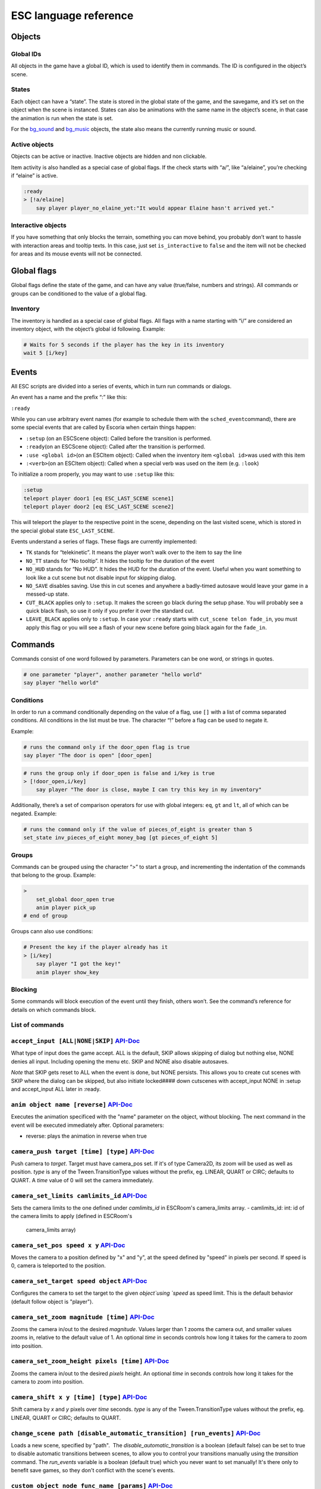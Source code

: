 ESC language reference
======================

Objects
-------

Global IDs
~~~~~~~~~~

All objects in the game have a global ID, which is used to identify them
in commands. The ID is configured in the object’s scene.

States
~~~~~~

Each object can have a “state”. The state is stored in the global state
of the game, and the savegame, and it’s set on the object when the scene
is instanced. States can also be animations with the same name in the
object’s scene, in that case the animation is run when the state is set.

For the `bg_sound <api/EscBackgroundSound.md>`__ and
`bg_music <api/EscBackgroundMusic.md>`__ objects, the state also means
the currently running music or sound.

Active objects
~~~~~~~~~~~~~~

Objects can be active or inactive. Inactive objects are hidden and non
clickable.

Item activity is also handled as a special case of global flags. If the
check starts with “a/”, like “a/elaine”, you’re checking if “elaine” is
active.

.. code-block::

   :ready
   > [!a/elaine]
       say player player_no_elaine_yet:"It would appear Elaine hasn't arrived yet."

Interactive objects
~~~~~~~~~~~~~~~~~~~

If you have something that only blocks the terrain, something you can
move behind, you probably don’t want to hassle with interaction areas
and tooltip texts. In this case, just set ``is_interactive`` to
``false`` and the item will not be checked for areas and its mouse
events will not be connected.

Global flags
------------

Global flags define the state of the game, and can have any value
(true/false, numbers and strings). All commands or groups can be
conditioned to the value of a global flag.

Inventory
~~~~~~~~~

The inventory is handled as a special case of global flags. All flags
with a name starting with “i/” are considered an inventory object, with
the object’s global id following. Example:

.. code-block::

   # Waits for 5 seconds if the player has the key in its inventory
   wait 5 [i/key]

Events
------

All ESC scripts are divided into a series of events, which in turn run
commands or dialogs.

An event has a name and the prefix “:” like this:

``:ready``

While you can use arbitrary event names (for example to schedule them
with the ``sched_event``\ command), there are some special events that
are called by Escoria when certain things happen:

-  ``:setup`` (on an ESCScene object): Called before the transition is
   performed.
-  ``:ready``\ (on an ESCScene object): Called after the transition is
   performed.
-  ``:use <global id>``\ (on an ESCItem object): Called when the
   inventory item ``<global id>``\ was used with this item
-  ``:<verb>``\ (on an ESCItem object): Called when a special verb was
   used on the item (e.g. ``:look``)

To initialize a room properly, you may want to use ``:setup`` like this:

.. code-block::

   :setup
   teleport player door1 [eq ESC_LAST_SCENE scene1]
   teleport player door2 [eq ESC_LAST_SCENE scene2]

This will teleport the player to the respective point in the scene,
depending on the last visited scene, which is stored in the special
global state ``ESC_LAST_SCENE``.

Events understand a series of flags. These flags are currently
implemented:

-  ``TK`` stands for “telekinetic”. It means the player won’t walk over
   to the item to say the line
-  ``NO_TT`` stands for “No tooltip”. It hides the tooltip for the
   duration of the event
-  ``NO_HUD`` stands for “No HUD”. It hides the HUD for the duration of
   the event. Useful when you want something to look like a cut scene
   but not disable input for skipping dialog.
-  ``NO_SAVE`` disables saving. Use this in cut scenes and anywhere a
   badly-timed autosave would leave your game in a messed-up state.
-  ``CUT_BLACK`` applies only to ``:setup``. It makes the screen go
   black during the setup phase. You will probably see a quick black
   flash, so use it only if you prefer it over the standard cut.
-  ``LEAVE_BLACK`` applies only to ``:setup``. In case your ``:ready``
   starts with ``cut_scene telon fade_in``, you must apply this flag or
   you will see a flash of your new scene before going black again for
   the ``fade_in``.

Commands
--------

Commands consist of one word followed by parameters. Parameters can be
one word, or strings in quotes.

.. code-block::

   # one parameter "player", another parameter "hello world"
   say player "hello world"

Conditions
~~~~~~~~~~

In order to run a command conditionally depending on the value of a
flag, use ``[]`` with a list of comma separated conditions. All
conditions in the list must be true. The character “!” before a flag can
be used to negate it.

Example:

.. code-block::

   # runs the command only if the door_open flag is true
   say player "The door is open" [door_open]

.. code-block::

   # runs the group only if door_open is false and i/key is true
   > [!door_open,i/key]
       say player "The door is close, maybe I can try this key in my inventory"

Additionally, there’s a set of comparison operators for use with global
integers: ``eq``, ``gt`` and ``lt``, all of which can be negated.
Example:

.. code-block::

   # runs the command only if the value of pieces_of_eight is greater than 5
   set_state inv_pieces_of_eight money_bag [gt pieces_of_eight 5]

Groups
~~~~~~

Commands can be grouped using the character “>” to start a group, and
incrementing the indentation of the commands that belong to the group.
Example:

.. code-block::

   >
       set_global door_open true
       anim player pick_up
   # end of group

Groups cann also use conditions:

.. code-block::

   # Present the key if the player already has it
   > [i/key]
       say player "I got the key!"
       anim player show_key

Blocking
~~~~~~~~

Some commands will block execution of the event until they finish,
others won’t. See the command’s reference for details on which commands
block.

List of commands
~~~~~~~~~~~~~~~~

.. ESCCOMMANDS

``accept_input [ALL|NONE|SKIP]`` `API-Doc </api/AcceptInputCommand.html>`__
~~~~~~~~~~~~~~~~~~~~~~~~~~~~~~~~~~~~~~~~~~~~~~~~~~~~~~~~~~~~~~~~~~~~~~~~~~~

What type of input does the game accept. ALL is the default, SKIP allows
skipping of dialog but nothing else, NONE denies all input. Including opening
the menu etc. SKIP and NONE also disable autosaves.

*Note* that SKIP gets reset to ALL when the event is done, but NONE persists.
This allows you to create cut scenes with SKIP where the dialog can be
skipped, but also initiate locked#### down cutscenes with accept_input
NONE in :setup and accept_input ALL later in :ready.

``anim object name [reverse]`` `API-Doc </api/AnimCommand.html>`__
~~~~~~~~~~~~~~~~~~~~~~~~~~~~~~~~~~~~~~~~~~~~~~~~~~~~~~~~~~~~~~~~~~

Executes the animation specificed with the "name" parameter on the object,
without blocking. The next command in the event will be executed immediately
after. Optional parameters:

* reverse: plays the animation in reverse when true

``camera_push target [time] [type]`` `API-Doc </api/CameraPushCommand.html>`__
~~~~~~~~~~~~~~~~~~~~~~~~~~~~~~~~~~~~~~~~~~~~~~~~~~~~~~~~~~~~~~~~~~~~~~~~~~~~~~

Push camera to `target`. Target must have camera_pos set. If it's of type
Camera2D, its zoom will be used as well as position. `type` is any of the
Tween.TransitionType values without the prefix, eg. LINEAR, QUART or CIRC;
defaults to QUART. A `time` value of 0 will set the camera immediately.

``camera_set_limits camlimits_id`` `API-Doc </api/CameraSetLimitsCommand.html>`__
~~~~~~~~~~~~~~~~~~~~~~~~~~~~~~~~~~~~~~~~~~~~~~~~~~~~~~~~~~~~~~~~~~~~~~~~~~~~~~~~~

Sets the camera limits to the one defined under `camlimits_id` in ESCRoom's
camera_limits array.
- camlimits_id: int: id of the camera limits to apply (defined in ESCRoom's
  camera_limits array)

``camera_set_pos speed x y`` `API-Doc </api/CameraSetPosCommand.html>`__
~~~~~~~~~~~~~~~~~~~~~~~~~~~~~~~~~~~~~~~~~~~~~~~~~~~~~~~~~~~~~~~~~~~~~~~~

Moves the camera to a position defined by "x" and "y", at the speed defined
by "speed" in pixels per second. If speed is 0, camera is teleported to the
position.

``camera_set_target speed object`` `API-Doc </api/CameraSetTargetCommand.html>`__
~~~~~~~~~~~~~~~~~~~~~~~~~~~~~~~~~~~~~~~~~~~~~~~~~~~~~~~~~~~~~~~~~~~~~~~~~~~~~~~~~

Configures the camera to set the target to the given `object`using `speed`
as speed limit.
This is the default behavior (default follow object is "player").

``camera_set_zoom magnitude [time]`` `API-Doc </api/CameraSetZoomCommand.html>`__
~~~~~~~~~~~~~~~~~~~~~~~~~~~~~~~~~~~~~~~~~~~~~~~~~~~~~~~~~~~~~~~~~~~~~~~~~~~~~~~~~

Zooms the camera in/out to the desired `magnitude`. Values larger than 1 zooms
the camera out, and smaller values zooms in, relative to the default value
of 1. An optional `time` in seconds controls how long it takes for the camera
to zoom into position.

``camera_set_zoom_height pixels [time]`` `API-Doc </api/CameraSetZoomHeightCommand.html>`__
~~~~~~~~~~~~~~~~~~~~~~~~~~~~~~~~~~~~~~~~~~~~~~~~~~~~~~~~~~~~~~~~~~~~~~~~~~~~~~~~~~~~~~~~~~~

Zooms the camera in/out to the desired `pixels` height.
An optional `time` in seconds controls how long it takes for the camera
to zoom into position.

``camera_shift x y [time] [type]`` `API-Doc </api/CameraShiftCommand.html>`__
~~~~~~~~~~~~~~~~~~~~~~~~~~~~~~~~~~~~~~~~~~~~~~~~~~~~~~~~~~~~~~~~~~~~~~~~~~~~~

Shift camera by `x` and `y` pixels over `time` seconds. `type` is any of the
Tween.TransitionType values without the prefix, eg. LINEAR, QUART or CIRC;
defaults to QUART.

``change_scene path [disable_automatic_transition] [run_events]`` `API-Doc </api/ChangeSceneCommand.html>`__
~~~~~~~~~~~~~~~~~~~~~~~~~~~~~~~~~~~~~~~~~~~~~~~~~~~~~~~~~~~~~~~~~~~~~~~~~~~~~~~~~~~~~~~~~~~~~~~~~~~~~~~~~~~~

Loads a new scene, specified by "path".
 The `disable_automatic_transition` is a boolean (default false) can be set
to true to disable automatic transitions between scenes, to allow you
to control your transitions manually using the `transition` command.
The `run_events` variable is a boolean (default true) which you never want
to set manually! It's there only to benefit save games, so they don't
conflict with the scene's events.

``custom object node func_name [params]`` `API-Doc </api/CustomCommand.html>`__
~~~~~~~~~~~~~~~~~~~~~~~~~~~~~~~~~~~~~~~~~~~~~~~~~~~~~~~~~~~~~~~~~~~~~~~~~~~~~~~

Calls the function `func_name` of the node `node` of object `object` with
the optional `params`. This is a blocking function

``cut_scene object name [reverse]`` `API-Doc </api/CutSceneCommand.html>`__
~~~~~~~~~~~~~~~~~~~~~~~~~~~~~~~~~~~~~~~~~~~~~~~~~~~~~~~~~~~~~~~~~~~~~~~~~~~

Executes the animation specificed with the "name" parameter on the object,
blocking. The next command in the event will be executed when the animation
is finished playing. Optional parameters:

* reverse plays the animation in reverse when true

``debug string [string2 ...]`` `API-Doc </api/DebugCommand.html>`__
~~~~~~~~~~~~~~~~~~~~~~~~~~~~~~~~~~~~~~~~~~~~~~~~~~~~~~~~~~~~~~~~~~~

Takes 1 or more strings, prints them to the console.

``dec_global name value`` `API-Doc </api/DecGlobalCommand.html>`__
~~~~~~~~~~~~~~~~~~~~~~~~~~~~~~~~~~~~~~~~~~~~~~~~~~~~~~~~~~~~~~~~~~

Subtracts the value from global with given "name". Value and global must
both be integers.

``enable_terrain node_name`` `API-Doc </api/EnableTerrainCommand.html>`__
~~~~~~~~~~~~~~~~~~~~~~~~~~~~~~~~~~~~~~~~~~~~~~~~~~~~~~~~~~~~~~~~~~~~~~~~~

Enable the ESCTerrain's NavigationPolygonInstance defined by given node name.
Disables previously activated NavigationPolygonInstance.

``inc_global name value`` `API-Doc </api/IncGlobalCommand.html>`__
~~~~~~~~~~~~~~~~~~~~~~~~~~~~~~~~~~~~~~~~~~~~~~~~~~~~~~~~~~~~~~~~~~

Adds the value to global with given "name". Value and global must both be
integers.

``inventory_add item`` `API-Doc </api/InventoryAddCommand.html>`__
~~~~~~~~~~~~~~~~~~~~~~~~~~~~~~~~~~~~~~~~~~~~~~~~~~~~~~~~~~~~~~~~~~

Add an item to the inventory

``inventory_remove item`` `API-Doc </api/InventoryRemoveCommand.html>`__
~~~~~~~~~~~~~~~~~~~~~~~~~~~~~~~~~~~~~~~~~~~~~~~~~~~~~~~~~~~~~~~~~~~~~~~~

Remove an item from the inventory.

``play_snd file [player]`` `API-Doc </api/PlaySndCommand.html>`__
~~~~~~~~~~~~~~~~~~~~~~~~~~~~~~~~~~~~~~~~~~~~~~~~~~~~~~~~~~~~~~~~~

Plays the sound specificed with the "file" parameter on the sound player
`player`, without blocking. (player defaults to _sound)

``queue_resource path [front_of_queue]`` `API-Doc </api/QueueResourceCommand.html>`__
~~~~~~~~~~~~~~~~~~~~~~~~~~~~~~~~~~~~~~~~~~~~~~~~~~~~~~~~~~~~~~~~~~~~~~~~~~~~~~~~~~~~~

Queues the load of a resource in a background thread. The `path` must be a
full path inside your game, for example "res://scenes/next_scene.tscn". The
"front_of_queue" parameter is optional (default value false), to put the
resource in the front of the queue. Queued resources are cleared when a
change scene happens (but after the scene is loaded, meaning you can queue
resources that belong to the next scene).

``rand_global name max_value`` `API-Doc </api/RandGlobalCommand.html>`__
~~~~~~~~~~~~~~~~~~~~~~~~~~~~~~~~~~~~~~~~~~~~~~~~~~~~~~~~~~~~~~~~~~~~~~~~

Fills the "name" global with a random value between 0 and max-value-1.

``repeat`` `API-Doc </api/RepeatCommand.html>`__
~~~~~~~~~~~~~~~~~~~~~~~~~~~~~~~~~~~~~~~~~~~~~~~~

Restarts the execution of the current scope at the start. A scope can be a
group or an event.

``say object text [type] [avatar]`` `API-Doc </api/SayCommand.html>`__
~~~~~~~~~~~~~~~~~~~~~~~~~~~~~~~~~~~~~~~~~~~~~~~~~~~~~~~~~~~~~~~~~~~~~~

Runs the specified string as a dialog said by the object. Blocks execution
until the dialog finishes playing.

The text supports translation keys by prepending the key and separating
it with a `:` from the text.

Example: `say player ROOM1_PICTURE:"Picture's looking good."`

Optional parameters:

* "type" determines the type of dialog UI to use. Default value is "default"
* "avatar" determines the avatar to use for the dialog. Default value is
  "default"

``sched_event time object event`` `API-Doc </api/SchedEventCommand.html>`__
~~~~~~~~~~~~~~~~~~~~~~~~~~~~~~~~~~~~~~~~~~~~~~~~~~~~~~~~~~~~~~~~~~~~~~~~~~~

Schedules the execution of an "event" found in "object" in a time in seconds.
If another event is running at the time, execution starts when the running
event ends.

``set_active object value`` `API-Doc </api/SetActiveCommand.html>`__
~~~~~~~~~~~~~~~~~~~~~~~~~~~~~~~~~~~~~~~~~~~~~~~~~~~~~~~~~~~~~~~~~~~~

Changes the "active" state of the object, value can be true or false.
Inactive objects are hidden in the scene.

``set_angle object degrees [wait]`` `API-Doc </api/SetAngleCommand.html>`__
~~~~~~~~~~~~~~~~~~~~~~~~~~~~~~~~~~~~~~~~~~~~~~~~~~~~~~~~~~~~~~~~~~~~~~~~~~~

Turns object to a degrees angle without animations. 0 sets object facing
forward, 90 sets it 90 degrees clockwise ("east") etc. When turning to the
destination angle, animations are played if they're defined in animations.

object must be player or interactive. degrees must be between [0, 360] or an
error is reported.

The wait parameter sets how long to wait for each intermediate angle. It
defaults to 0, meaning the turnaround is immediate.

``set_animations object animations`` `API-Doc </api/SetAnimationsCommand.html>`__
~~~~~~~~~~~~~~~~~~~~~~~~~~~~~~~~~~~~~~~~~~~~~~~~~~~~~~~~~~~~~~~~~~~~~~~~~~~~~~~~~

Set the animation resource for the given ESCPlayer

``set_global name value`` `API-Doc </api/SetGlobalCommand.html>`__
~~~~~~~~~~~~~~~~~~~~~~~~~~~~~~~~~~~~~~~~~~~~~~~~~~~~~~~~~~~~~~~~~~

Changes the value of the global "name" with the value. Value can be "true",
"false" or an integer.

``set_globals pattern value`` `API-Doc </api/SetGlobalsCommand.html>`__
~~~~~~~~~~~~~~~~~~~~~~~~~~~~~~~~~~~~~~~~~~~~~~~~~~~~~~~~~~~~~~~~~~~~~~~

Changes the value of multiple globals using a wildcard pattern, where "*"
matches zero or more arbitrary characters and "?" matches any single
character except a period (".").

``set_hud_visible visible`` `API-Doc </api/SetHudVisibleCommand.html>`__
~~~~~~~~~~~~~~~~~~~~~~~~~~~~~~~~~~~~~~~~~~~~~~~~~~~~~~~~~~~~~~~~~~~~~~~~

If you have a cutscene like sequence where the player doesn't have control,
and you also have HUD elements visible, use this to hide the HUD. You want
to do that because it explicitly signals the player that there is no control
over the game at the moment. "visible" is true or false.

``set_interactive object value`` `API-Doc </api/SetInteractiveCommand.html>`__
~~~~~~~~~~~~~~~~~~~~~~~~~~~~~~~~~~~~~~~~~~~~~~~~~~~~~~~~~~~~~~~~~~~~~~~~~~~~~~

Sets whether or not an object should be interactive.

``set_sound_state player sound loop`` `API-Doc </api/SetSoundStateCommand.html>`__
~~~~~~~~~~~~~~~~~~~~~~~~~~~~~~~~~~~~~~~~~~~~~~~~~~~~~~~~~~~~~~~~~~~~~~~~~~~~~~~~~~

Change the sound playing on `player` to `sound` with optional looping if
`loop` is true.
Valid players are "_music" and "_sound".
Aside from paths to sound or music files, the values *off* and *default*.
*default* is the default value.
are also valid for `sound`

``set_speed object speed`` `API-Doc </api/SetSpeedCommand.html>`__
~~~~~~~~~~~~~~~~~~~~~~~~~~~~~~~~~~~~~~~~~~~~~~~~~~~~~~~~~~~~~~~~~~

Sets how fast object moves. Speed is an integer.

``set_state object state [immediate]`` `API-Doc </api/SetStateCommand.html>`__
~~~~~~~~~~~~~~~~~~~~~~~~~~~~~~~~~~~~~~~~~~~~~~~~~~~~~~~~~~~~~~~~~~~~~~~~~~~~~~

Changes the state of an object, and executes the state animation if present.
The command can be used to change the appearance of an item or a player
character.
If `immediate` is set to true, the animation is run directly

``slide_block object1 object2 [speed]`` `API-Doc </api/SlideBlockCommand.html>`__
~~~~~~~~~~~~~~~~~~~~~~~~~~~~~~~~~~~~~~~~~~~~~~~~~~~~~~~~~~~~~~~~~~~~~~~~~~~~~~~~~

Moves object1 towards the position of object2, at the speed determined by
object1's "speed" property, unless overridden. This command is blocking.
It does not respect the room's navigation polygons, so you can move items
where the player can't walk.

``slide object1 object2 [speed]`` `API-Doc </api/SlideCommand.html>`__
~~~~~~~~~~~~~~~~~~~~~~~~~~~~~~~~~~~~~~~~~~~~~~~~~~~~~~~~~~~~~~~~~~~~~~

Moves object1 towards the position of object2, at the speed determined by
object1's "speed" property, unless overridden. This command is non-blocking.
It does not respect the room's navigation polygons, so you can move items
where the player can't walk.

``spawn path [object2]`` `API-Doc </api/SpawnCommand.html>`__
~~~~~~~~~~~~~~~~~~~~~~~~~~~~~~~~~~~~~~~~~~~~~~~~~~~~~~~~~~~~~

Instances a scene determined by "path", and places in the position of
object2 (object2 is optional)

``stop`` `API-Doc </api/StopCommand.html>`__
~~~~~~~~~~~~~~~~~~~~~~~~~~~~~~~~~~~~~~~~~~~~

Stops the event's execution.

``teleport object1 object2`` `API-Doc </api/TeleportCommand.html>`__
~~~~~~~~~~~~~~~~~~~~~~~~~~~~~~~~~~~~~~~~~~~~~~~~~~~~~~~~~~~~~~~~~~~~

Sets the position of object1 to the position of object2.

``teleport_pos object1 x y`` `API-Doc </api/TeleportPosCommand.html>`__
~~~~~~~~~~~~~~~~~~~~~~~~~~~~~~~~~~~~~~~~~~~~~~~~~~~~~~~~~~~~~~~~~~~~~~~

Sets the position of object1 to the position (x,y).

``transition transition_name in|out [delay]`` `API-Doc </api/TransitionCommand.html>`__
~~~~~~~~~~~~~~~~~~~~~~~~~~~~~~~~~~~~~~~~~~~~~~~~~~~~~~~~~~~~~~~~~~~~~~~~~~~~~~~~~~~~~~~

Performs a transition in our out manually.

Parameters:
- transition_name: Name of the transition shader from one of the transition
  directories
- in|out: Wether to play the transition in IN- or OUT-mode
- delay: Delay for the transition to take. Defaults to 1 second

``turn_to object object_to_face [wait]`` `API-Doc </api/TurnToCommand.html>`__
~~~~~~~~~~~~~~~~~~~~~~~~~~~~~~~~~~~~~~~~~~~~~~~~~~~~~~~~~~~~~~~~~~~~~~~~~~~~~~

Turns object to face another object.

The wait parameter sets how long to wait for each intermediate angle. It
defaults to 0, meaning the turnaround is immediate.

``wait seconds`` `API-Doc </api/WaitCommand.html>`__
~~~~~~~~~~~~~~~~~~~~~~~~~~~~~~~~~~~~~~~~~~~~~~~~~~~~

Blocks execution of the current script for a number of seconds specified by the "seconds" parameter.

``walk_block object1 object2 [speed]`` `API-Doc </api/WalkBlockCommand.html>`__
~~~~~~~~~~~~~~~~~~~~~~~~~~~~~~~~~~~~~~~~~~~~~~~~~~~~~~~~~~~~~~~~~~~~~~~~~~~~~~~

Walks, using the walk animation, object1 towards the position of object2,
at the speed determined by object1's "speed" property,
unless overridden. This command is blocking.

``walk object1 object2 [speed]`` `API-Doc </api/WalkCommand.html>`__
~~~~~~~~~~~~~~~~~~~~~~~~~~~~~~~~~~~~~~~~~~~~~~~~~~~~~~~~~~~~~~~~~~~~

Walks, using the walk animation, object1 towards the position of object2,
at the speed determined by object1's "speed" property,
unless overridden. This command is non-blocking.

``walk_to_pos_block player x y`` `API-Doc </api/WalkToPosBlockCommand.html>`__
~~~~~~~~~~~~~~~~~~~~~~~~~~~~~~~~~~~~~~~~~~~~~~~~~~~~~~~~~~~~~~~~~~~~~~~~~~~~~~

Makes the `player` walk to the position `x`/`y`. This is a blocking command.

``walk_to_pos player x y`` `API-Doc </api/WalkToPosCommand.html>`__
~~~~~~~~~~~~~~~~~~~~~~~~~~~~~~~~~~~~~~~~~~~~~~~~~~~~~~~~~~~~~~~~~~~

Makes the `player` walk to the position `x`/`y`.



.. /ESCCOMMANDS

Dialogs
-------

Dialogs are specified by writing ``?`` with optional parameters,
followed by a list of dialog options starting with ``-``. Use ``!`` to
end the dialog.

The following parameters are available:

-  avatar: the path to a scene displaying an avatar used in the UI.
   Defaults to no avatar. To only set the remaining options, set this
   field to “-”
-  timeout: (default value 0) timeout to select an option. After the
   time has passed, the “timeout_option” will be selected automatically.
   If the value is 0, there’s no timeout.
-  timeout_option: (default value 0) index of option (starting from 1)
   selected when timeout is reached.

Options support translation keys by prepending and separating them with
a ``:`` from the rest of the text.

Example:

.. code-block::

   # character's "talk" event
   :talk
   ? avatar timeout timeout_option
       - MAP:"I'd like to buy a map." [!player_has_map]
           say player "I'd like to buy a map"
           say map_vendor "Do you know the secret code?"
           ?
               - UNCLE_SVEN:"Uncle Sven sends regards."
                   say player "Uncle Sven sends regards."

                   >   [player_has_money]
                       say map_vendor "Here you go."
                       say player "Thanks!"
                       inventory_add map
                       set_global player_has_map true
                       stop

                   >   [!player_has_money]
                       say map_vendor "You can't afford it"
                       say player "I'll be back"
             !
                       stop

               - "Nevermind"
                   say player "Nevermind"
           !
                   stop
       - "Nevermind"
           say player "Nevermind"
       !
           stop
   repeat
